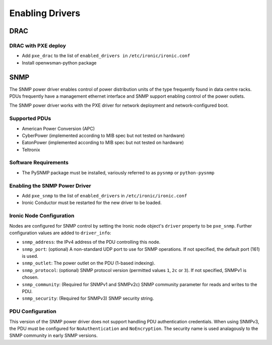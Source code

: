 .. _drivers:

=================
Enabling Drivers
=================

DRAC
----

DRAC with PXE deploy
^^^^^^^^^^^^^^^^^^^^

- Add ``pxe_drac`` to the list of ``enabled_drivers in`` ``/etc/ironic/ironic.conf``
- Install openwsman-python package

SNMP
----

The SNMP power driver enables control of power distribution units of the type
frequently found in data centre racks. PDUs frequently have a management
ethernet interface and SNMP support enabling control of the power outlets.

The SNMP power driver works with the PXE driver for network deployment and
network-configured boot.

Supported PDUs
^^^^^^^^^^^^^^

- American Power Conversion (APC)
- CyberPower (implemented according to MIB spec but not tested on hardware)
- EatonPower (implemented according to MIB spec but not tested on hardware)
- Teltronix

Software Requirements
^^^^^^^^^^^^^^^^^^^^^

- The PySNMP package must be installed, variously referred to as ``pysnmp``
  or ``python-pysnmp``

Enabling the SNMP Power Driver
^^^^^^^^^^^^^^^^^^^^^^^^^^^^^^

- Add ``pxe_snmp`` to the list of ``enabled_drivers`` in ``/etc/ironic/ironic.conf``
- Ironic Conductor must be restarted for the new driver to be loaded.

Ironic Node Configuration
^^^^^^^^^^^^^^^^^^^^^^^^^

Nodes are configured for SNMP control by setting the Ironic node object's
``driver`` property to be ``pxe_snmp``.  Further configuration values are
added to ``driver_info``:

- ``snmp_address``: the IPv4 address of the PDU controlling this node.
- ``snmp_port``: (optional) A non-standard UDP port to use for SNMP operations.
  If not specified, the default port (161) is used.
- ``snmp_outlet``: The power outlet on the PDU (1-based indexing).
- ``snmp_protocol``: (optional) SNMP protocol version
  (permitted values ``1``, ``2c`` or ``3``). If not specified, SNMPv1 is chosen.
- ``snmp_community``: (Required for SNMPv1 and SNMPv2c) SNMP community
  parameter for reads and writes to the PDU.
- ``snmp_security``: (Required for SNMPv3) SNMP security string.

PDU Configuration
^^^^^^^^^^^^^^^^^

This version of the SNMP power driver does not support handling
PDU authentication credentials. When using SNMPv3, the PDU must be
configured for ``NoAuthentication`` and ``NoEncryption``. The
security name is used analagously to the SNMP community in early
SNMP versions.
